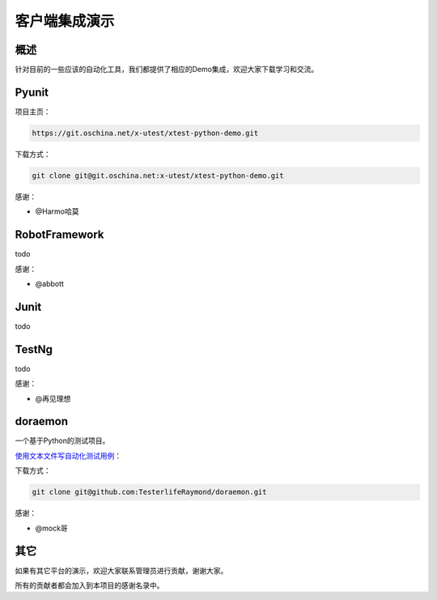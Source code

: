 =================
客户端集成演示
=================

概述
========

针对目前的一些应该的自动化工具，我们都提供了相应的Demo集成，欢迎大家下载学习和交流。


Pyunit
==============


项目主页：

.. code::

    https://git.oschina.net/x-utest/xtest-python-demo.git

下载方式：

.. code::

    git clone git@git.oschina.net:x-utest/xtest-python-demo.git

感谢：

- @Harmo哈莫

RobotFramework
==========================

todo

感谢：

- @abbott

Junit
==============

todo

TestNg
=============


todo

感谢：

- @再见理想

doraemon
=================


一个基于Python的测试项目。

`使用文本文件写自动化测试用例 <https://github.com/TesterlifeRaymond/doraemon>`__：



下载方式：

.. code::

    git clone git@github.com:TesterlifeRaymond/doraemon.git

感谢：

- @mock哥


其它
===========

如果有其它平台的演示，欢迎大家联系管理员进行贡献，谢谢大家。

所有的贡献者都会加入到本项目的感谢名录中。